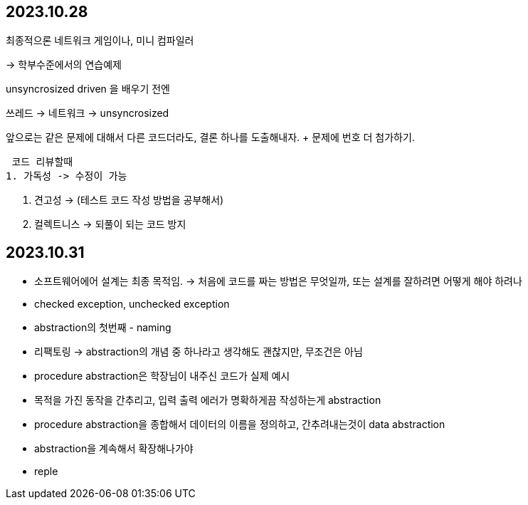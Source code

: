 == 2023.10.28

최종적으론 네트워크 게임이나, 미니 컴파일러

-> 학부수준에서의 연습예제 

unsyncrosized driven 을 배우기 전엔

쓰레드 -> 네트워크 -> unsyncrosized

앞으로는 같은 문제에 대해서 다른 코드더라도, 결론 하나를 도출해내자.
 + 문제에 번호 더 첨가하기.

 코드 리뷰할때
1. 가독성 -> 수정이 가능

2. 견고성 -> (테스트 코드 작성 방법을 공부해서)

3. 컬렉트니스 -> 되풀이 되는 코드 방지

//  ---
//
//  용어를 잘 확립하자
//
//  ++ 사이트 이펙트 -> 목적성에 부합하지 않은 다른 부수적인 효과가 일어났을때
//  -> 이펙트가 미치는 범위( 병행성)
//  main effect, side effect

== 2023.10.31

* 소프트웨어에어 설계는 최종 목적임.
-> 처음에 코드를 짜는 방법은 무엇일까, 또는 설계를 잘하려면 어떻게 해야 하려나
* checked exception, unchecked exception
* abstraction의 첫번째 - naming
* 리팩토링 -> abstraction의 개념 중 하나라고 생각해도 괜찮지만, 무조건은 아님
* procedure abstraction은 학장님이 내주신 코드가 실제 예시
* 목적을 가진 동작을 간추리고, 입력 출력 에러가 명확하게끔 작성하는게 abstraction
* procedure abstraction을 종합해서 데이터의 이름을 정의하고, 간추려내는것이 data abstraction
* abstraction을 계속해서 확장해나가야

* reple
